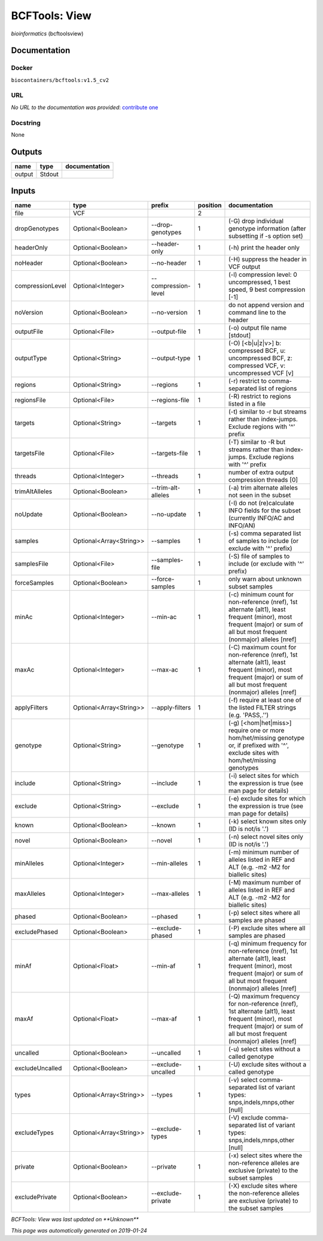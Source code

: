 
BCFTools: View
=============================
*bioinformatics* (bcftoolsview)

Documentation
-------------

Docker
******
``biocontainers/bcftools:v1.5_cv2``

URL
******
*No URL to the documentation was provided*: `contribute one <https://github.com/illusional>`_

Docstring
*********
None

Outputs
-------
======  ======  ===============
name    type    documentation
======  ======  ===============
output  Stdout
======  ======  ===============

Inputs
------
================  =======================  ===================  ==========  ==============================================================================================================================================================================
name              type                     prefix                 position  documentation
================  =======================  ===================  ==========  ==============================================================================================================================================================================
file              VCF                                                    2
dropGenotypes     Optional<Boolean>        --drop-genotypes              1  (-G) drop individual genotype information (after subsetting if -s option set)
headerOnly        Optional<Boolean>        --header-only                 1  (-h) print the header only
noHeader          Optional<Boolean>        --no-header                   1  (-H) suppress the header in VCF output
compressionLevel  Optional<Integer>        --compression-level           1  (-l) compression level: 0 uncompressed, 1 best speed, 9 best compression [-1]
noVersion         Optional<Boolean>        --no-version                  1  do not append version and command line to the header
outputFile        Optional<File>           --output-file                 1  (-o) output file name [stdout]
outputType        Optional<String>         --output-type                 1  (-O) [<b|u|z|v>] b: compressed BCF, u: uncompressed BCF, z: compressed VCF, v: uncompressed VCF [v]
regions           Optional<String>         --regions                     1  (-r) restrict to comma-separated list of regions
regionsFile       Optional<File>           --regions-file                1  (-R) restrict to regions listed in a file
targets           Optional<String>         --targets                     1  (-t) similar to -r but streams rather than index-jumps. Exclude regions with '^' prefix
targetsFile       Optional<File>           --targets-file                1  (-T) similar to -R but streams rather than index-jumps. Exclude regions with '^' prefix
threads           Optional<Integer>        --threads                     1  number of extra output compression threads [0]
trimAltAlleles    Optional<Boolean>        --trim-alt-alleles            1  (-a) trim alternate alleles not seen in the subset
noUpdate          Optional<Boolean>        --no-update                   1  (-I) do not (re)calculate INFO fields for the subset (currently INFO/AC and INFO/AN)
samples           Optional<Array<String>>  --samples                     1  (-s) comma separated list of samples to include (or exclude with '^' prefix)
samplesFile       Optional<File>           --samples-file                1  (-S) file of samples to include (or exclude with '^' prefix)
forceSamples      Optional<Boolean>        --force-samples               1  only warn about unknown subset samples
minAc             Optional<Integer>        --min-ac                      1  (-c) minimum count for non-reference (nref), 1st alternate (alt1), least frequent (minor), most frequent (major) or sum of all but most frequent (nonmajor) alleles [nref]
maxAc             Optional<Integer>        --max-ac                      1  (-C) maximum count for non-reference (nref), 1st alternate (alt1), least frequent (minor), most frequent (major) or sum of all but most frequent (nonmajor) alleles [nref]
applyFilters      Optional<Array<String>>  --apply-filters               1  (-f) require at least one of the listed FILTER strings (e.g. 'PASS,.'')
genotype          Optional<String>         --genotype                    1  (-g) [<hom|het|miss>] require one or more hom/het/missing genotype or, if prefixed with '^', exclude sites with hom/het/missing genotypes
include           Optional<String>         --include                     1  (-i) select sites for which the expression is true (see man page for details)
exclude           Optional<String>         --exclude                     1  (-e) exclude sites for which the expression is true (see man page for details)
known             Optional<Boolean>        --known                       1  (-k) select known sites only (ID is not/is '.')
novel             Optional<Boolean>        --novel                       1  (-n) select novel sites only (ID is not/is '.')
minAlleles        Optional<Integer>        --min-alleles                 1  (-m) minimum number of alleles listed in REF and ALT (e.g. -m2 -M2 for biallelic sites)
maxAlleles        Optional<Integer>        --max-alleles                 1  (-M) maximum number of alleles listed in REF and ALT (e.g. -m2 -M2 for biallelic sites)
phased            Optional<Boolean>        --phased                      1  (-p) select sites where all samples are phased
excludePhased     Optional<Boolean>        --exclude-phased              1  (-P) exclude sites where all samples are phased
minAf             Optional<Float>          --min-af                      1  (-q) minimum frequency for non-reference (nref), 1st alternate (alt1), least frequent (minor), most frequent (major) or sum of all but most frequent (nonmajor) alleles [nref]
maxAf             Optional<Float>          --max-af                      1  (-Q) maximum frequency for non-reference (nref), 1st alternate (alt1), least frequent (minor), most frequent (major) or sum of all but most frequent (nonmajor) alleles [nref]
uncalled          Optional<Boolean>        --uncalled                    1  (-u) select sites without a called genotype
excludeUncalled   Optional<Boolean>        --exclude-uncalled            1  (-U) exclude sites without a called genotype
types             Optional<Array<String>>  --types                       1  (-v) select comma-separated list of variant types: snps,indels,mnps,other [null]
excludeTypes      Optional<Array<String>>  --exclude-types               1  (-V) exclude comma-separated list of variant types: snps,indels,mnps,other [null]
private           Optional<Boolean>        --private                     1  (-x) select sites where the non-reference alleles are exclusive (private) to the subset samples
excludePrivate    Optional<Boolean>        --exclude-private             1  (-X) exclude sites where the non-reference alleles are exclusive (private) to the subset samples
================  =======================  ===================  ==========  ==============================================================================================================================================================================

*BCFTools: View was last updated on **Unknown***

*This page was automatically generated on 2019-01-24*
